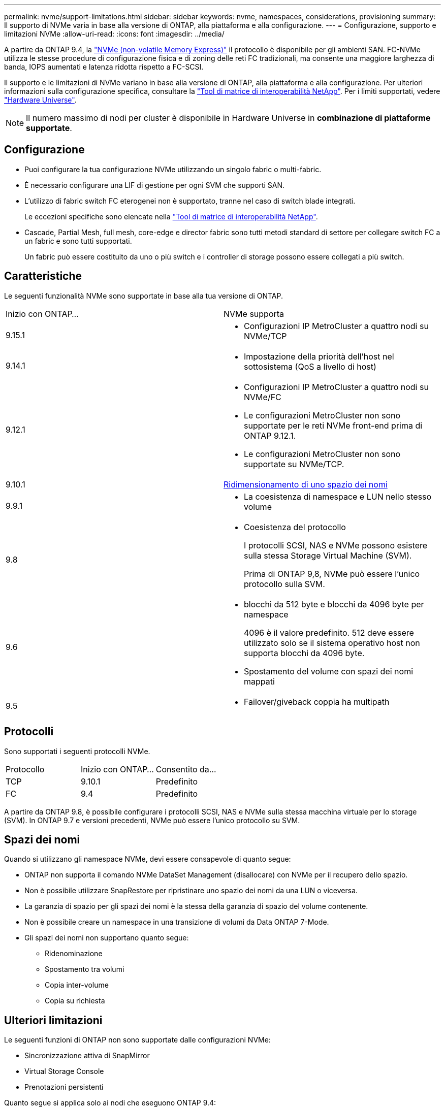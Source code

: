 ---
permalink: nvme/support-limitations.html 
sidebar: sidebar 
keywords: nvme, namespaces, considerations, provisioning 
summary: Il supporto di NVMe varia in base alla versione di ONTAP, alla piattaforma e alla configurazione. 
---
= Configurazione, supporto e limitazioni NVMe
:allow-uri-read: 
:icons: font
:imagesdir: ../media/


[role="lead"]
A partire da ONTAP 9.4, la link:../san-admin/manage-nvme-concept.html["NVMe (non-volatile Memory Express)"] il protocollo è disponibile per gli ambienti SAN. FC-NVMe utilizza le stesse procedure di configurazione fisica e di zoning delle reti FC tradizionali, ma consente una maggiore larghezza di banda, IOPS aumentati e latenza ridotta rispetto a FC-SCSI.

Il supporto e le limitazioni di NVMe variano in base alla versione di ONTAP, alla piattaforma e alla configurazione. Per ulteriori informazioni sulla configurazione specifica, consultare la link:https://imt.netapp.com/matrix/["Tool di matrice di interoperabilità NetApp"^]. Per i limiti supportati, vedere link:https://hwu.netapp.com/["Hardware Universe"^].


NOTE: Il numero massimo di nodi per cluster è disponibile in Hardware Universe in *combinazione di piattaforme supportate*.



== Configurazione

* Puoi configurare la tua configurazione NVMe utilizzando un singolo fabric o multi-fabric.
* È necessario configurare una LIF di gestione per ogni SVM che supporti SAN.
* L'utilizzo di fabric switch FC eterogenei non è supportato, tranne nel caso di switch blade integrati.
+
Le eccezioni specifiche sono elencate nella link:https://mysupport.netapp.com/matrix["Tool di matrice di interoperabilità NetApp"^].

* Cascade, Partial Mesh, full mesh, core-edge e director fabric sono tutti metodi standard di settore per collegare switch FC a un fabric e sono tutti supportati.
+
Un fabric può essere costituito da uno o più switch e i controller di storage possono essere collegati a più switch.





== Caratteristiche

Le seguenti funzionalità NVMe sono supportate in base alla tua versione di ONTAP.

[cols="2*"]
|===


| Inizio con ONTAP... | NVMe supporta 


| 9.15.1  a| 
* Configurazioni IP MetroCluster a quattro nodi su NVMe/TCP




| 9.14.1  a| 
* Impostazione della priorità dell'host nel sottosistema (QoS a livello di host)




| 9.12.1  a| 
* Configurazioni IP MetroCluster a quattro nodi su NVMe/FC
* Le configurazioni MetroCluster non sono supportate per le reti NVMe front-end prima di ONTAP 9.12.1.
* Le configurazioni MetroCluster non sono supportate su NVMe/TCP.




| 9.10.1 | xref:../nvme/resize-namespace-task.html[Ridimensionamento di uno spazio dei nomi] 


| 9.9.1  a| 
* La coesistenza di namespace e LUN nello stesso volume




| 9.8  a| 
* Coesistenza del protocollo
+
I protocolli SCSI, NAS e NVMe possono esistere sulla stessa Storage Virtual Machine (SVM).

+
Prima di ONTAP 9,8, NVMe può essere l'unico protocollo sulla SVM.





| 9.6  a| 
* blocchi da 512 byte e blocchi da 4096 byte per namespace
+
4096 è il valore predefinito. 512 deve essere utilizzato solo se il sistema operativo host non supporta blocchi da 4096 byte.

* Spostamento del volume con spazi dei nomi mappati




| 9.5  a| 
* Failover/giveback coppia ha multipath


|===


== Protocolli

Sono supportati i seguenti protocolli NVMe.

[cols="3*"]
|===


| Protocollo | Inizio con ONTAP... | Consentito da... 


| TCP | 9.10.1 | Predefinito 


| FC | 9.4 | Predefinito 
|===
A partire da ONTAP 9.8, è possibile configurare i protocolli SCSI, NAS e NVMe sulla stessa macchina virtuale per lo storage (SVM).
In ONTAP 9.7 e versioni precedenti, NVMe può essere l'unico protocollo su SVM.



== Spazi dei nomi

Quando si utilizzano gli namespace NVMe, devi essere consapevole di quanto segue:

* ONTAP non supporta il comando NVMe DataSet Management (disallocare) con NVMe per il recupero dello spazio.
* Non è possibile utilizzare SnapRestore per ripristinare uno spazio dei nomi da una LUN o viceversa.
* La garanzia di spazio per gli spazi dei nomi è la stessa della garanzia di spazio del volume contenente.
* Non è possibile creare un namespace in una transizione di volumi da Data ONTAP 7-Mode.
* Gli spazi dei nomi non supportano quanto segue:
+
** Ridenominazione
** Spostamento tra volumi
** Copia inter-volume
** Copia su richiesta






== Ulteriori limitazioni

.Le seguenti funzioni di ONTAP non sono supportate dalle configurazioni NVMe:
* Sincronizzazione attiva di SnapMirror
* Virtual Storage Console
* Prenotazioni persistenti


.Quanto segue si applica solo ai nodi che eseguono ONTAP 9.4:
* Le LIF e gli spazi dei nomi NVMe devono essere ospitati sullo stesso nodo.
* Il servizio NVMe deve essere creato prima della creazione di NVMe LIF.


.Informazioni correlate
link:https://www.netapp.com/pdf.html?item=/media/10680-tr4080.pdf["Best practice per LE SAN moderne"]
